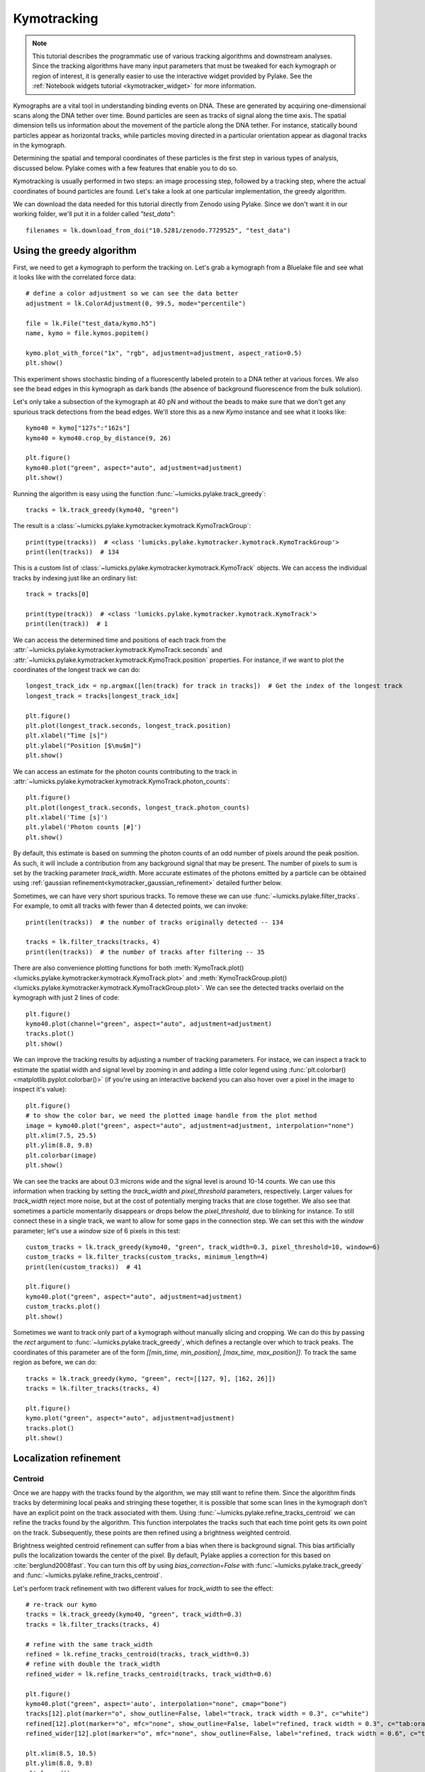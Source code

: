 Kymotracking
============

.. only:: html

    :nbexport:`Download this page as a Jupyter notebook <self>`

.. note::

    This tutorial describes the programmatic use of various tracking algorithms and downstream analyses. Since the tracking algorithms
    have many input parameters that must be tweaked for each kymograph or region of interest, it is generally easier to use the interactive
    widget provided by Pylake. See the :ref:`Notebook widgets tutorial <kymotracker_widget>` for more information.

Kymographs are a vital tool in understanding binding events on DNA. These are generated by acquiring one-dimensional scans along
the DNA tether over time. Bound particles are seen as tracks of signal along the time axis. The spatial dimension tells us information
about the movement of the particle along the DNA tether. For instance, statically bound particles appear as horizontal tracks, while
particles moving directed in a particular orientation appear as diagonal tracks in the kymograph.

Determining the spatial and temporal coordinates of these particles is the first step in various types of analysis, discussed below.
Pylake comes with a few features that enable you to do so.

Kymotracking is usually performed in two steps: an image processing step, followed by a tracking step, where the actual coordinates
of bound particles are found. Let's take a look at one particular implementation, the greedy algorithm.

We can download the data needed for this tutorial directly from Zenodo using Pylake.
Since we don't want it in our working folder, we'll put it in a folder called `"test_data"`::

    filenames = lk.download_from_doi("10.5281/zenodo.7729525", "test_data")


Using the greedy algorithm
--------------------------

First, we need to get a kymograph to perform the tracking on. Let's grab a kymograph from a Bluelake file and see what it looks like
with the correlated force data::

    # define a color adjustment so we can see the data better
    adjustment = lk.ColorAdjustment(0, 99.5, mode="percentile")

    file = lk.File("test_data/kymo.h5")
    name, kymo = file.kymos.popitem()

    kymo.plot_with_force("1x", "rgb", adjustment=adjustment, aspect_ratio=0.5)
    plt.show()

.. image:: figures/kymotracking/kymo_force_correlated.png

This experiment shows stochastic binding of a fluorescently labeled protein to a DNA tether at various forces.
We also see the bead edges in this kymograph as dark bands (the absence of background fluorescence from the bulk solution).

Let's only take a subsection of the kymograph at 40 pN and without the beads to make sure that we don't get any spurious track detections
from the bead edges. We'll store this as a new `Kymo` instance and see what it looks like::

    kymo40 = kymo["127s":"162s"]
    kymo40 = kymo40.crop_by_distance(9, 26)

    plt.figure()
    kymo40.plot("green", aspect="auto", adjustment=adjustment)
    plt.show()

.. image:: figures/kymotracking/kymo40_sliced_cropped.png

Running the algorithm is easy using the function :func:`~lumicks.pylake.track_greedy`::

    tracks = lk.track_greedy(kymo40, "green")

The result is a :class:`~lumicks.pylake.kymotracker.kymotrack.KymoTrackGroup`::

    print(type(tracks))  # <class 'lumicks.pylake.kymotracker.kymotrack.KymoTrackGroup'>
    print(len(tracks))  # 134

This is a custom list of :class:`~lumicks.pylake.kymotracker.kymotrack.KymoTrack` objects. We can access the individual tracks by indexing just
like an ordinary list::

    track = tracks[0]

    print(type(track))  # <class 'lumicks.pylake.kymotracker.kymotrack.KymoTrack'>
    print(len(track))  # 1

We can access the determined time and positions of each track from the :attr:`~lumicks.pylake.kymotracker.kymotrack.KymoTrack.seconds` and
:attr:`~lumicks.pylake.kymotracker.kymotrack.KymoTrack.position` properties. For instance, if we want to plot the coordinates
of the longest track we can do::

    longest_track_idx = np.argmax([len(track) for track in tracks])  # Get the index of the longest track
    longest_track = tracks[longest_track_idx]

    plt.figure()
    plt.plot(longest_track.seconds, longest_track.position)
    plt.xlabel("Time [s]")
    plt.ylabel("Position [$\mu$m]")
    plt.show()

.. image:: figures/kymotracking/longest_track.png

We can access an estimate for the photon counts contributing to the track in :attr:`~lumicks.pylake.kymotracker.kymotrack.KymoTrack.photon_counts`::

    plt.figure()
    plt.plot(longest_track.seconds, longest_track.photon_counts)
    plt.xlabel('Time [s]')
    plt.ylabel('Photon counts [#]')
    plt.show()

.. image:: figures/kymotracking/photon_counts_greedy.png

By default, this estimate is based on summing the photon counts of an odd number of pixels around the peak position.
As such, it will include a contribution from any background signal that may be present.
The number of pixels to sum is set by the tracking parameter `track_width`.
More accurate estimates of the photons emitted by a particle can be obtained using :ref:`gaussian refinement<kymotracker_gaussian_refinement>` detailed further below.

Sometimes, we can have very short spurious tracks. To remove these we can use :func:`~lumicks.pylake.filter_tracks`.
For example, to omit all tracks with fewer than 4 detected points, we can invoke::

    print(len(tracks))  # the number of tracks originally detected -- 134

    tracks = lk.filter_tracks(tracks, 4)
    print(len(tracks))  # the number of tracks after filtering -- 35

There are also convenience plotting functions for both :meth:`KymoTrack.plot() <lumicks.pylake.kymotracker.kymotrack.KymoTrack.plot>`
and :meth:`KymoTrackGroup.plot() <lumicks.pylake.kymotracker.kymotrack.KymoTrackGroup.plot>`. We can see the detected tracks overlaid
on the kymograph with just 2 lines of code::

    plt.figure()
    kymo40.plot(channel="green", aspect="auto", adjustment=adjustment)
    tracks.plot()
    plt.show()

.. image:: figures/kymotracking/tracking_overlay.png

We can improve the tracking results by adjusting a number of tracking parameters. For instace, we can inspect a track to estimate the spatial width
and signal level by zooming in and adding a little color legend using :func:`plt.colorbar() <matplotlib.pyplot.colorbar()>` (if you're using an
interactive backend you can also hover over a pixel in the image to inspect it's value)::

    plt.figure()
    # to show the color bar, we need the plotted image handle from the plot method
    image = kymo40.plot("green", aspect="auto", adjustment=adjustment, interpolation="none")
    plt.xlim(7.5, 25.5)
    plt.ylim(8.8, 9.8)
    plt.colorbar(image)
    plt.show()

.. image:: figures/kymotracking/zoom_track_colorbar.png

We can see the tracks are about 0.3 microns wide and the signal level is around 10-14 counts. We can use this information when tracking
by setting the `track_width` and `pixel_threshold` parameters, respectively. Larger values for `track_width` reject more noise, but at the cost of
potentially merging tracks that are close together. We also see that sometimes a particle momentarily disappears or drops below
the `pixel_threshold`, due to blinking for instance. To still connect these in a single track, we want to allow for some gaps in the connection step.
We can set this with the `window` parameter; let's use a `window` size of 6 pixels in this test::

    custom_tracks = lk.track_greedy(kymo40, "green", track_width=0.3, pixel_threshold=10, window=6)
    custom_tracks = lk.filter_tracks(custom_tracks, minimum_length=4)
    print(len(custom_tracks))  # 41

    plt.figure()
    kymo40.plot("green", aspect="auto", adjustment=adjustment)
    custom_tracks.plot()
    plt.show()

.. image:: figures/kymotracking/tracking_overlay_custom_args.png

Sometimes we want to track only part of a kymograph without manually slicing and cropping. We can do this by passing the `rect` argument to
:func:`~lumicks.pylake.track_greedy`, which defines a rectangle over which to track peaks. The coordinates of this parameter are of the form
`[[min_time, min_position], [max_time, max_position]]`. To track the same region as before, we can do::

    tracks = lk.track_greedy(kymo, "green", rect=[[127, 9], [162, 26]])
    tracks = lk.filter_tracks(tracks, 4)

    plt.figure()
    kymo.plot("green", aspect="auto", adjustment=adjustment)
    tracks.plot()
    plt.show()

.. image:: figures/kymotracking/track_with_roi.png

.. _localization_refinement:

Localization refinement
-----------------------

Centroid
^^^^^^^^

Once we are happy with the tracks found by the algorithm, we may still want to refine them. Since the algorithm finds
tracks by determining local peaks and stringing these together, it is possible that some scan lines in the kymograph
don't have an explicit point on the track associated with them. Using :func:`~lumicks.pylake.refine_tracks_centroid` we
can refine the tracks found by the algorithm. This function interpolates the tracks such that each time point gets its
own point on the track. Subsequently, these points are then refined using a brightness weighted centroid.

Brightness weighted centroid refinement can suffer from a bias when there is background signal. This bias artificially
pulls the localization towards the center of the pixel. By default, Pylake applies a correction for this based on :cite:`berglund2008fast`.
You can turn this off by using `bias_correction=False` with :func:`~lumicks.pylake.track_greedy` and :func:`~lumicks.pylake.refine_tracks_centroid`.

Let's perform track refinement with two different values for `track_width` to see the effect::

    # re-track our kymo
    tracks = lk.track_greedy(kymo40, "green", track_width=0.3)
    tracks = lk.filter_tracks(tracks, 4)

    # refine with the same track_width
    refined = lk.refine_tracks_centroid(tracks, track_width=0.3)
    # refine with double the track_width
    refined_wider = lk.refine_tracks_centroid(tracks, track_width=0.6)

    plt.figure()
    kymo40.plot("green", aspect='auto', interpolation="none", cmap="bone")
    tracks[12].plot(marker="o", show_outline=False, label="track, track width = 0.3", c="white")
    refined[12].plot(marker="o", mfc="none", show_outline=False, label="refined, track width = 0.3", c="tab:orange")
    refined_wider[12].plot(marker="o", mfc="none", show_outline=False, label="refined, track width = 0.6", c="tab:olive")

    plt.xlim(8.5, 10.5)
    plt.ylim(8.8, 9.8)
    plt.legend()
    plt.tight_layout()
    plt.show()

.. image:: figures/kymotracking/centroid_refinement.png

We can see that a few points were added post refinement (shown in orange). Increasing the `track_width` (shown in green) takes into account
more pixels in the vertical direction during refinement. While the result is not significantly different, problems will occur if tracks are
close together.

.. _kymotracker_gaussian_refinement:

Maximum Likelihood Estimation
^^^^^^^^^^^^^^^^^^^^^^^^^^^^^

While centroid refinement is fast, its results can be inaccurate in cases of high background or lines that are very close together. In such cases,
it is better to rely on a different refinement method. One alternative is to use Maximum Likelihood Estimation (MLE). This method is available
through the function :func:`~lumicks.pylake.refine_tracks_gaussian()`. Gaussian refinement assumes that the point spread function follows a Gaussian shape
and the photon counts are Poisson distributed. It also includes an offset to model the background counts (adapted for 1D data from :cite:`mortensen2010gauloc`).

For each frame in the kymograph, we fit a small region around the tracked peak to the data by maximizing
the following likelihood function:

.. math::

    \mathcal{L(\theta)} = \prod_i^M e^{-E_i(\theta)} \frac{E_i(\theta)^{n_i}}{n_i!}

where :math:`\theta` represents the parameters to be fitted, :math:`M` is the number of pixels and :math:`n_i` and :math:`E_i(\theta)`
are the observed photon count and expectation value for pixel :math:`i`. The shape of the peak is described with a Gaussian expectation function

.. math::

    E_i(\theta) = \frac{N a}{\sqrt{2 \pi \sigma^2}} \exp \left[ \frac{-(x_i-\mu)^2}{2 \sigma^2} \right] + b

Here :math:`N` is the total photons emitted in the fitted image (scan line), :math:`a` is the pixel size, :math:`\mu` is the peak center,
:math:`x_i` is the pixel center position, :math:`\sigma^2` is the variance, and :math:`b` is the background level in
photons/pixel.

This function is called in a similar manner as the centroid refinement. Since the MLE optimization is significantly slower than the centroid
method, let's refine just a single long track::

    # track a subsection of the kymo
    cropped_kymo = kymo40.crop_by_distance(4.2, 5.8)
    tracks = lk.track_greedy(cropped_kymo, "green", track_width=0.3, window=10, pixel_threshold=9)
    tracks = lk.filter_tracks(tracks, minimum_length=10)

    # perform the gaussian refinement
    refined = lk.refine_tracks_gaussian(tracks, window=3, refine_missing_frames=False, overlap_strategy="skip")

    plt.figure()
    cropped_kymo.plot("green", adjustment=adjustment, aspect="auto")
    refined.plot()
    plt.show()

.. image:: figures/kymotracking/gaussian_refined.png

While centroid refinement provides a simple sum of the surrounding pixels, Gaussian refinement determines the integrated area of the peak as one of the fitting parameters.
It also explicitly takes into account background signal that may be present.
This means that if the fit is good, Gaussian refinement should provide a more accurate estimate of the photon counts originating from the fluorophore.
:class:`~lumicks.pylake.kymotracker.kymotrack.KymoTrack` instances returned from the refinement function have updated :attr:`~lumicks.pylake.kymotracker.kymotrack.KymoTrack.photon_counts` based on the optimized integrated peak area::

    plt.figure()
    for unrefined_track, refined_track in zip(tracks, refined):
        plt.plot(unrefined_track.photon_counts, label="unrefined")
        plt.plot(refined_track.photon_counts, label="gaussian refined")

    plt.xlabel('Time [s]')
    plt.ylabel('Photon counts [#]')
    plt.legend()
    plt.show()

.. image:: figures/kymotracking/gau_refined_counts.png

The number of pixels to be included in the fit is determined by the `window` argument, with a total size of `2*window+1` pixels.
The exact value of this parameter is dependent on the quality of the data and should be balanced between including enough pixels to fully
capture the peak lineshape while avoiding overlap with other traces or spurious high-photon count pixels due to noise or background.
The effect of different window sizes are demonstrated in the following figure:

.. image:: figures/kymotracking/kymo_gau_window.png

As noted in the above section, there may be intermediate frames which were not detected in the original track. We can optionally interpolate
an initial guess for these frames before the Gaussian refinement by setting the argument
`refine_missing_frames=True`. It should be noted, however, that frames with low photons counts (for instance due to fluorophore blinking)
may not be well fit by this algorithm.

Additionally, the presence of a nearby track wherein the sampled pixels of the two tracks overlap may interfere with the
refinement algorithm. How the algorithm handles this situation is determined by the `overlap_strategy` argument.
Setting `overlap_strategy="ignore"` simply ignores nearby tracks and fits the data. In this case, the resulting localization will be biased
as signal from the nearby track will "pull" the location parameter towards it.
A problem with the refinement in this case will manifest as the peak of the second track is found rather than that of the current track.
Sometimes this can be avoided by decreasing the size of the `window` argument such that overlap no longer occurs.
A better alternative is to use `overlap_strategy="simultaneous"`.
When this option is specified, peaks where the windows overlap are fitted simultaneously (using a shared offset parameter).
Alternatively, we can simply ignore these frames by using `overlap_strategy="skip"`, in which case these frames are simply dropped from the track.

There is also an optional keyword argument `initial_sigma` that can be used to pass an initial guess for :math:`\sigma`
in the above expectation equation to the optimizer. The default value is `1.1 * pixel_size`.

When tracks are well separated, it is possible to use a relatively large window and estimate the peak parameters and offset from the fit directly.
When this is not the case, one can estimate the offset separately. To do this, crop an area of the kymograph that only has background in it. Computing
the appropriate photons/pixel background considering a Poissonian noise model can be done by computing the mean of the pixels in this area.
Here we crop the original kymograph from 25 to 27 seconds and 10 to 12 microns::

    background_kymo = kymo["25s":"27s"]
    background_kymo = background_kymo.crop_by_distance(10, 12)
    offset = np.mean(background_kymo.get_image("green"))
    print(offset)

The independently determined offset (in photons per pixel) can then be provided directly to
:func:`lk.refine_tracks_gaussian <lumicks.pylake.refine_tracks_gaussian()>`::

    refined_with_offset = lk.refine_tracks_gaussian(tracks, window=3, refine_missing_frames=False, overlap_strategy="skip", fixed_background=offset)

    plt.figure()
    cropped_kymo.plot("green", adjustment=adjustment, aspect="auto")
    refined.plot(c="w")
    refined_with_offset.plot(c="tab:orange")
    plt.show()

.. image:: figures/kymotracking/gaussian_refined_offset.png

In this case the parameter will not be fitted, but fixed to the user specified value. This can help reduce the variance of the parameter estimates.
Estimating an offset independently prior to fitting can improve the precision of the estimates (since it requires fewer parameters to be estimated for each window)::

    plt.figure()
    for free_offset, fixed_offset in zip(refined, refined_with_offset):
        plt.plot(free_offset.seconds, free_offset.photon_counts, label="free offset")
        plt.plot(fixed_offset.seconds, fixed_offset.photon_counts, label="fixed offset")

    plt.xlabel('Time [s]')
    plt.ylabel('Photon counts [#]')
    plt.legend()
    plt.show()

.. image:: figures/kymotracking/gaussian_refined_counts_offset.png

Note that this method should only be used if the background can be assumed to be constant over time and position.

Using the lines algorithm
-------------------------

The second algorithm present is an algorithm that works purely on signal derivative information. It works by blurring
the image, and then performing sub-pixel accurate line detection. It can be a bit more robust to low signal levels,
but is generally less temporally and spatially accurate due to the blurring involved::

    tracked_lines = lk.track_lines(kymo40, "green", line_width=0.3, max_lines=50)

The interface is mostly the same, aside from an extra required parameter named `max_lines` which indicates the maximum
number of lines we want to detect.


Extracting summed intensities
-----------------------------

Sometimes, it can be desirable to extract pixel intensities in a region around our kymograph track.
We can quite easily extract these using the method :func:`~lumicks.pylake.kymotracker.kymotrack.KymoTrack.sample_from_image`.

.. warning::
    Prior to version `1.1.0` the method :meth:`~lumicks.pylake.kymotracker.kymotrack.KymoTrack.sample_from_image` had a bug that assumed the
    origin of a pixel to be at the edge rather than the center of the pixel.
    Consequently, the sampled window could frequently be off by one pixel.
    The old (incorrect) behavior is maintained until the next major release (version `2.0`) to ensure backward
    compatibility. It is recommended to include the argument `correct_origin=True` which results in using the correct origin.

If we want to sum the pixels in a 11 pixel area around the longest kymograph track, we can invoke::

    longest_track_idx = np.argmax([len(track) for track in tracks])
    longest_track = tracks[longest_track_idx]

    plt.figure()
    plt.plot(longest_track.seconds, longest_track.sample_from_image(num_pixels=5, correct_origin=True))
    plt.xlabel('time (s)')
    plt.ylabel('summed counts')
    plt.show()

Here `num_pixels` is the number of pixels to sum on either side of the track.

.. image:: figures/kymotracking/sample_from_image.png

.. note::
    For tracks obtained from tracking or :func:`~lumicks.pylake.refine_tracks_centroid`, the photon counts found in the attribute :attr:`~lumicks.pylake.kymotracker.kymotrack.KymoTrack.photon_counts` are computed by :func:`~lumicks.pylake.kymotracker.kymotrack.KymoTrack.sample_from_image` using `num_pixels=np.ceil(track_width / pixelsize) // 2` where `track_width` is the track width used for tracking or refinement.

Plotting binding histograms
---------------------------

We can easily plot some histograms of the binding events located with the kymotracker with
:meth:`~lumicks.pylake.kymotracker.kymotrack.KymoTrackGroup.plot_binding_histogram`::

    # re-track so we have fresh data to work with
    tracks = lk.track_greedy(kymo40, "green", track_width=0.3)
    tracks = lk.filter_tracks(tracks, 4)
    tracks = lk.refine_tracks_centroid(tracks, track_width=0.3)

    plt.figure()
    tracks.plot_binding_histogram(kind="binding")
    plt.show()

.. image:: figures/kymotracking/kymo_bind_histogram_1.png

The `kind` argument controls what we want to plot. Here `kind="binding"` indicates that we only wish to analyze
the initial binding events (the first position of each track). We can also use `kind="all"` to include all of the
bound positions for each track.

We can optionally supply a `bins` argument, which is forwarded to :func:`np.histogram() <numpy.histogram()>`.
For instance, we can increase the number of bins from 10 (the default) to 30::

    plt.figure()
    tracks.plot_binding_histogram("binding", bins=30)
    plt.show()

.. image:: figures/kymotracking/kymo_bind_histogram_2.png

When an integer is supplied to the `bins` argument, the full position range of the kymograph is used to calculate
the bin edges (this is equivalent to using :func:`np.histogram(data, bins=n, range=(0,
max_position)) <numpy.histogram()>`). This facilitates comparison of histograms calculated from
different kymographs, as the absolute x-scale is dependent on the kymograph acquisition options,
rather than the positions of the tracks.

Alternatively, it is possible to supply a custom array of bin edges::

    plt.figure()
    tracks.plot_binding_histogram(kind="all", bins=np.linspace(12, 18, 75), fc="#dcdcdc", ec="tab:blue")
    plt.show()

.. image:: figures/kymotracking/kymo_bind_histogram_3.png

This snippet also demonstrates how we can pass keyword arguments (forwarded to :func:`plt.bar()
<matplotlib.pyplot.bar()>`) to format the histogram.


Exporting kymograph tracks
--------------------------

We can export the coordinates of the tracks to a `csv` file using the :meth:`~lumicks.pylake.kymotracker.kymotrack.KymoTrackGroup.save`
method with the desired file name::

    tracks.save("tracks.csv")

We can include photon counts (calculated with :meth:`~lumicks.pylake.kymotracker.kymotrack.KymoTrack.sample_from_image`)
by passing a width in pixels to sum counts over::

    tracks.save("tracks_signal.csv", sampling_width=3, correct_origin=True)

How the algorithms work
-----------------------

.. _track_greedy:

`track_greedy`
^^^^^^^^^^^^^^

The first method :func:`~lumicks.pylake.track_greedy` implemented for performing such a tracking is based on :cite:`sbalzarini2005feature,mangeol2016kymographclear`.
It starts by performing peak detection, performing a grey dilation on the image, and detection which pixels remain
unchanged. Peaks that fall below a certain intensity threshold are discarded. Since this peak detection operates at a
pixel granularity, it is followed up by a refinement step to attain subpixel accuracy. This refinement is performed by
computing an offset from a brightness-weighted centroid in a small neighborhood `w` around the pixel.

.. math::

    \mathrm{offset} = \frac{1}{m} \sum_{i^2 < w^2} i I(x + i)

Where m is given by:

.. math::

    m = \sum_{i^2 < w^2} I(x + i)

After peak detection the feature points are linked together using a forward search analogous to
:cite:`mangeol2016kymographclear`. This is in contrast with the linking algorithm in :cite:`sbalzarini2005feature`
which uses a graph-based optimization approach. This linking step traverses the kymograph, tracking particles starting
from each frame.

- The algorithm starts at time frame one (the first pixel column).

- It selects the peak with the highest pixel intensity and initiates the first track.

- Next, it evaluates the subsequent frame, and computes a connection score for each peak in the next frame (to be specified in more detail later).

- If a peak is found with an acceptable score, the peak is added to the track.

- When no more candidates are available we look in the next `window` frames to see if we can find an acceptable peak there, following the same procedure.

- Once no more candidates are found in the next `window` frames, the track is terminated and we proceed by initiating a new track from the peak which is now the highest.

- Once there are no more peaks in the frame from which we are currently initiating tracks, we start initiating tracks from the next frame. This process is continued until there are no more peaks left to trace.

The score function is based on a prediction of where we expect future peaks. Based on the peak location of the tip of
the track `x` and a velocity `v`, it computes a predicted position over time. The score function assumes a Gaussian
uncertainty around that prediction, placing the mean of that uncertainty on the predicted extrapolation. The width of
this uncertainty is given by a base width (provided as `sigma`) and a growing uncertainty over time given by a diffusion
rate. This results in the following model for the connection score.

.. math::

    S(x, t) = N\left(x + v t, \sigma_\mathrm{base} + \sigma_\mathrm{diffusion} \sqrt{t}\right).

Here `N` refers to a normal distribution. In addition to the model, we also have to set a cutoff, after which we deem
peaks to be so unlikely to be connected that they shouldn't be. By default, this cutoff is set at two sigma. Scores
outside this cutoff are set to zero which means they will not be accepted as a new point.


`track_lines`
^^^^^^^^^^^^^

The second algorithm :func:`~lumicks.pylake.track_lines` is an algorithm that looks for curvilinear structures in an image. This method is based on sections
1, 2 and 3 from :cite:`steger1998unbiased`. This method attempts to find lines purely based on the derivatives of the
image. It blurs the image based with a user specified line width and then attempts to find curvilinear sections.

Based on the second derivatives of the blurred image, a Hessian matrix is constructed. This Hessian matrix is
decomposed using an eigenvector decomposition to obtain the perpendicular and tangent directions to the line. To attain
subpixel accuracy, the maximum is computed perpendicular to the line using a local Taylor expansion. This expansion
provides an offset on the pixel position. When this offset falls within the pixel, then this point is considered to
be part of a line. If it falls outside the pixel, then it is not a line.

This provides a narrow mask, which can be traced. Whenever ambiguity arises on which point to connect next, a score
comprised of the distance to the next subpixel minimum and angle between the successive normal vectors is computed.
The candidate with the lowest score is then selected.

Since this algorithm is specifically looking for curvilinear structures, it can have issues with structures that are
more blob-like (such as short-lived fluorescent events) or diffusive traces, where the particle moves randomly rather
than in a uniform direction.

.. _kymotracking-diffusion:

Studying diffusion processes
----------------------------

Pylake supports a number of methods for studying diffusive processes.
These methods rely on quantifying how much the particle moves between each frame of the kymograph.
Ideally, tracked lines with many gaps in their tracking (due to the threshold not being met) should be refined using :func:`~lumicks.pylake.refine_tracks_centroid` prior to diffusive analysis.
Regions without signal (such as when the fluorophore blinks) should not be tracked, since they can bias the results because the positions cannot reliably be estimated.

.. _diffusion_cve:

Covariance-based estimator
^^^^^^^^^^^^^^^^^^^^^^^^^^

If the diffusive motion is clearly visible, then a generally robust and unbiased method method for computing the free diffusion is the covariance-based estimator (CVE) :cite:`vestergaard2014optimal,vestergaard2016optimizing`.
It bases its estimate of the diffusion constant on the change in the particle position between observations.
This method should generally be your first choice when trying to estimate diffusion constants from tracks.
It is the easiest method to use (no parameters) and it can handle unequal length tracks and tracks which have untracked gaps due to blinking.
To estimate the diffusion constant using the CVE for a single track, you can simply call :meth:`~lumicks.pylake.kymotracker.kymotrack.KymoTrack.estimate_diffusion` while passing `"cve"` as method::

    diffusion_estimate = tracks[0].estimate_diffusion(method="cve")

The results are provided as a :class:`~lumicks.pylake.kymotracker.detail.msd_estimation.DiffusionEstimate` which contains the requested estimates and some metadata.
You can call the same estimation function on a :class:`~lumicks.pylake.kymotracker.kymotrack.KymoTrackGroup` which will give you a `list` containing estimates for each track in the group.
If all the tracks in a group are expected to have the same diffusion constant, then the best estimate can be obtained by weighting the estimates for the individual tracks by the number of points contributing to each estimate.
Pylake provides a convenience function for obtaining such estimates at the group level :meth:`~lumicks.pylake.kymotracker.kymotrack.KymoTrackGroup.ensemble_diffusion`::

    tracks.ensemble_diffusion(method="cve")

If it is safe to assume that the localization variance is the same for all the tracks, then one can achieve a more precise estimate for individual tracks by estimating this quantity at an ensemble level and then using that in the per-track estimation procedure::

    ensemble_estimate = tracks.ensemble_diffusion("cve")
    print(ensemble_estimate)

    # Pass the ensemble localization uncertainties to the method
    per_track_estimate = tracks.estimate_diffusion(
        "cve",
        localization_variance=ensemble_estimate.localization_variance,
        variance_of_localization_variance=ensemble_estimate.variance_of_localization_variance
    )
    print(per_track_estimate[0])

For more information on this procedure and how it affects the estimation uncertainties, please refer to the :doc:`theory section on diffusive motion</theory/diffusion/diffusion>`.

Mean Squared Displacements
^^^^^^^^^^^^^^^^^^^^^^^^^^

Mean Squared Displacements (MSD) are a different quantity used to characterize particle motion.
Purely diffusive processes leads to Mean Squared Displacements that linearly depend on the lag time (the time between two data points for which the displacement is calculated. Note this is not the same as the scan line time).
MSDs for individual tracks are available through :meth:`~lumicks.pylake.kymotracker.kymotrack.KymoTrack.msd`::

    msd = tracks[0].msd()

which returns a tuple of lags and MSD estimates. If we only wish MSDs up to a certain lag, we can provide a `max_lag` argument::

    >>> tracks[0].msd(max_lag = 5)
    (array([0.16, 0.32, 0.48, 0.64, 0.8 ]), array([ 3.63439512,  6.13181603,  9.08823918, 11.43574189, 12.61152129]))

If it is safe to assume that all particles exhibit the same diffusive motion, one can calculate the ensemble and time-averaged MSD for an entire group of tracks using the method :meth:`~lumicks.pylake.kymotracker.kymotrack.KymoTrackGroup.ensemble_msd`::

    ensemble_msd = tracks.ensemble_msd()

This returns a :class:`~lumicks.pylake.kymotracker.detail.msd_estimation.EnsembleMSD` class which contains the requested estimates
along with some metadata and a :meth:`~lumicks.pylake.kymotracker.detail.msd_estimation.EnsembleMSD.plot` method. Because this particular
protein is not diffusive, plotting this data is of little value; however, see the additional discussion in the
:doc:`theory section for diffusive processes</theory/diffusion/diffusion>`.

One thing that is important to note is that the MSDs of one track for different lags are highly correlated and that estimates at larger lags are far less reliable.
Therefore one should not fit these values as though they were independent data points.
Doing so leads to very imprecise estimates.

Ordinary Least Squares
^^^^^^^^^^^^^^^^^^^^^^

Considering that the MSDs follow a linear curve for pure diffusion, it makes sense to fit a linear curve to these estimates.
We can do this using Ordinary Least Squares (OLS), which performs an unweighted fit of the data.
In Pylake, you can obtain OLS estimates for a :class:`~lumicks.pylake.kymotracker.kymotrack.KymoTrack` using::

    >>> tracks[0].estimate_diffusion(method="ols")
    DiffusionEstimate(value=7.804440367653842, std_err=2.527045387449447, num_lags=2, num_points=80, method='ols', unit='um^2 / s')

This method performs a linear regression on the estimated MSD values.
Fitting an appropriate number of lags given the observational noise is crucial for getting a good estimate with this method.
By default, this method will determine the optimal number of lags to use in the fit as specified in :cite:`michalet2012optimal`.
You can however, override this optimal number of lags, by specifying a `max_lag` parameter.

.. warning::

    It is not recommended to apply Ordinary Least Squares to invididual tracks if they are very short since it will produce biased results in such scenarios.
    Care must also be taken when averaging results from multiple tracks to obtain a mean diffusion coefficient. While the estimated number of lags may be optimal for analyzing an individual track, averaging the results from tracks with different number of lags can lead to a biased estimate.
    For more information on this, see the :doc:`theory section for diffusive processes</theory/diffusion/diffusion>`.

    The uncertainty estimate and optimal number of lags obtained for Ordinary Least Squares relies on having a successful positional localization for every frame in a :class:`~lumicks.pylake.kymotracker.kymotrack.KymoTrack`.

    If frames are missing, then this method will issue a warning with the suggestion to refine tracks prior to estimation using :ref:`localization_refinement`.
    If this is not possible, please switch to :ref:`diffusion_cve`.

If the diffusion constant can be assumed the same for an ensemble of tracks, it is possible to get a more precise estimate of the diffusion constant by first calculating the MSD for all of them, and then performing only a single fit.
You can do this with Pylake by using :meth:`~lumicks.pylake.kymotracker.kymotrack.KymoTrackGroup.ensemble_diffusion`::

    tracks.ensemble_diffusion(method="ols")

For more information on this procedure and its performance, please refer to the :doc:`theory section</theory/diffusion/diffusion>`.

Generalized Least Squares
^^^^^^^^^^^^^^^^^^^^^^^^^

Generalized linear least squares suffers less from including more lags than are optimal as it takes into account the covariance matrix of the MSD :cite:`bullerjahn2020optimal`.
This method is slower, since it has to solve some implicit equations. In addition to that, its current implementation cannot cope with missing frames.
It can be selected by choosing `"gls"` for the method::

    tracks.estimate_diffusion(method="gls", max_lag=30)

Note that while the choice of number of lags to include is less critical, it is still a good idea to make sure not to include MSD values where very little averaging has taken place.
Pylake does not offer an ensemble averaged variant of the generalized least squares estimator.

.. note::

    The Generalized Least Squares method for estimating the diffusion constant relies on having a successful positional localization for every frame in a :class:`~lumicks.pylake.kymotracker.kymotrack.KymoTrack`.

    If frames are missing, then this method will raise an exception with the suggestion to refine tracks prior to estimation using :ref:`localization_refinement`.
    If this is not possible, please switch to :ref:`diffusion_cve`.

Dwelltime analysis
------------------

The lifetime of the bound state(s) can be determined using :meth:`~lumicks.pylake.kymotracker.kymotrack.KymoTrackGroup.fit_binding_times()`. This method defines
the bound dwelltime as the length of each track in seconds.

.. note::
    Tracks which start in the first frame of the kymograph or end in the last frame are excluded from the analysis. This is because, such tracks have
    ambiguous binding times as the start or end of the track is not known definitively. If these tracks were included in the analysis, this could lead to minor
    biases in the results, especially if the number of tracks that meet this criterion is large relative to the total number.
    This behavior can be overridden with the keyword argument `exclude_ambiguous_dwells=False`.


To fit the bound dwelltime distribution to a single exponential (the simplest case) simply call::

    dwell = tracks.fit_binding_times(n_components=1, observed_minimum=False, discrete_model=True)

This returns a :class:`~lumicks.pylake.DwelltimeModel` object which contains information about the optimized model, such as the lifetime of the state in seconds::

    print(dwell.lifetimes)

.. note::

    The flag `discrete_model=True` takes into account that the binding times are discretized to multiples of the kymograph line time.
    This is a more accurate model for the data and leads to smaller biases when estimating.
    Starting from Pylake `2.0.0` this will become the new default.

.. note::

    The `min_observation_time` and `max_observation_time` arguments to the underlying :class:`~lumicks.pylake.DwelltimeModel` are set automatically by this method.
    The minimum length of the tracks depends not only on the kymograph line scan time but also the specific input parameters used for the tracking algorithm.
    In earlier versions, Pylake used the shortest track time and the length of the experiment, respectively.
    Starting in Pylake `1.2.0`, it is possible to use the minimum possible dwell time calculated from the tracking and acquisition parameters by specifying `observed_minimum=False`.
    This is the preferable method, since the former can lead to biases for kymographs with few events.
    In the next major version of Pylake (`2.0.0`) this flag will become the default.

We can also try a double exponential fit::

    dwell2 = tracks.fit_binding_times(n_components=2, observed_minimum=False, discrete_model=True)
    print(dwell2.lifetimes)  # list of bound lifetimes
    print(dwell2.amplitudes)  # list of fractional amplitudes for each component

For a detailed description of the optimization method and available attributes/methods see the Dwelltime Analysis section
in :doc:`Population Dynamics </tutorial/population_dynamics>`.

.. _global_analysis:

Global analysis
---------------

Sometimes, we want to combine tracking results from multiple Kymographs to determine biophysical parameters with increased precision.
We can do this, by simply adding :class:`~lumicks.pylake.kymotracker.kymotrack.KymoTrackGroup` instances together.
We'll demonstrate this functionality using multiple sections on a single :class:`~lumicks.pylake.kymo.Kymo`, but it generalizes to tracks from different kymographs::

    tracks1 = lk.filter_tracks(lk.track_greedy(kymo, "green", rect=[[127, 9], [162, 26]]), 4)
    tracks2 = lk.filter_tracks(lk.track_greedy(kymo, "green", rect=[[175, 9], [200, 26]]), 4)

    multiple_groups = tracks1 + tracks2
    multiple_groups.plot()

.. image:: figures/kymotracking/multi_group.png

The API for the different methods is identical, requiring no changes to your downstream analysis compared to the case of tracks from a single kymograph.
For instance, one can compute the binding lifetime with::

    multi_dwell = multiple_groups.fit_binding_times(n_components=2)
    print(multi_dwell.lifetimes)  # list of bound lifetimes
    print(multi_dwell.amplitudes)  # list of fractional amplitudes for each component

.. warning::

    When working with :class:`~lumicks.pylake.kymotracker.kymotrack.KymoTrackGroup` instances tracked from different kymographs, certain features require that all source kymographs have the same pixel size and scan line times (e.g., :meth:`~lumicks.pylake.kymotracker.kymotrack.KymoTrackGroup.ensemble_msd` and :meth:`ensemble_diffusion("ols") <lumicks.pylake.kymotracker.kymotrack.KymoTrackGroup.ensemble_diffusion>`).
    Such methods will raise an exception if these conditions are not met.

